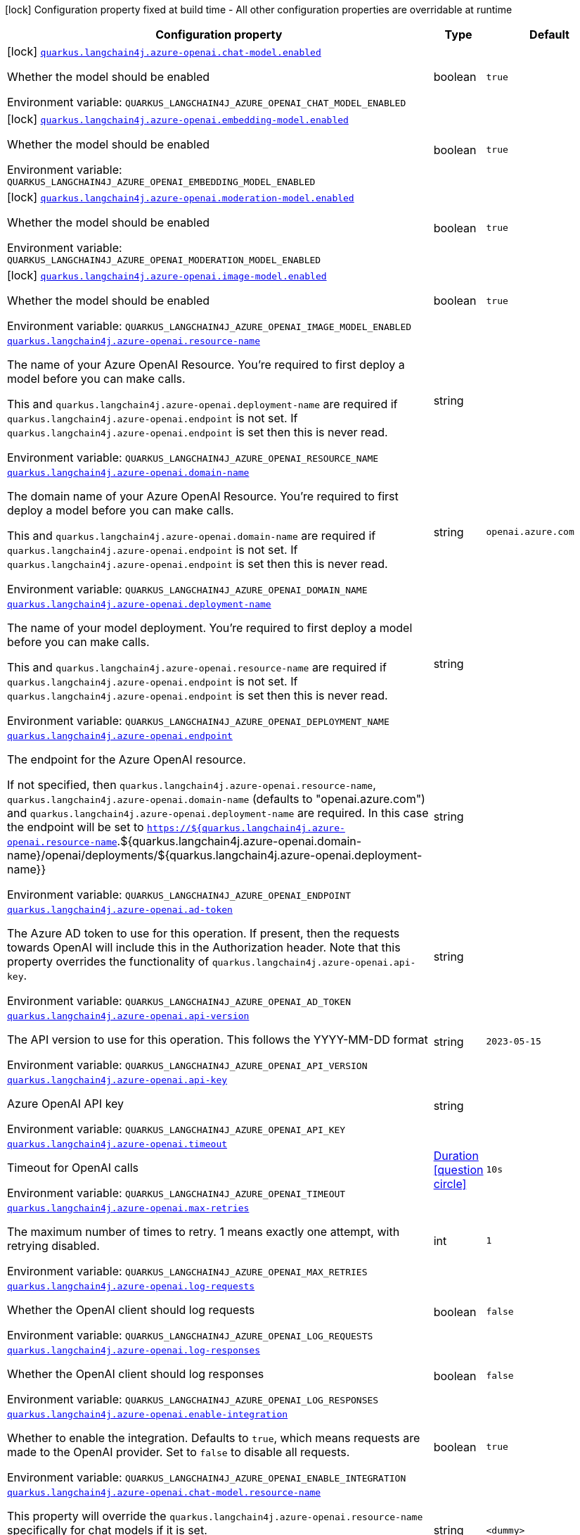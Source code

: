 :summaryTableId: quarkus-langchain4j-azure-openai_quarkus-langchain4j
[.configuration-legend]
icon:lock[title=Fixed at build time] Configuration property fixed at build time - All other configuration properties are overridable at runtime
[.configuration-reference.searchable, cols="80,.^10,.^10"]
|===

h|[.header-title]##Configuration property##
h|Type
h|Default

a|icon:lock[title=Fixed at build time] [[quarkus-langchain4j-azure-openai_quarkus-langchain4j-azure-openai-chat-model-enabled]] [.property-path]##link:#quarkus-langchain4j-azure-openai_quarkus-langchain4j-azure-openai-chat-model-enabled[`quarkus.langchain4j.azure-openai.chat-model.enabled`]##

[.description]
--
Whether the model should be enabled


ifdef::add-copy-button-to-env-var[]
Environment variable: env_var_with_copy_button:+++QUARKUS_LANGCHAIN4J_AZURE_OPENAI_CHAT_MODEL_ENABLED+++[]
endif::add-copy-button-to-env-var[]
ifndef::add-copy-button-to-env-var[]
Environment variable: `+++QUARKUS_LANGCHAIN4J_AZURE_OPENAI_CHAT_MODEL_ENABLED+++`
endif::add-copy-button-to-env-var[]
--
|boolean
|`true`

a|icon:lock[title=Fixed at build time] [[quarkus-langchain4j-azure-openai_quarkus-langchain4j-azure-openai-embedding-model-enabled]] [.property-path]##link:#quarkus-langchain4j-azure-openai_quarkus-langchain4j-azure-openai-embedding-model-enabled[`quarkus.langchain4j.azure-openai.embedding-model.enabled`]##

[.description]
--
Whether the model should be enabled


ifdef::add-copy-button-to-env-var[]
Environment variable: env_var_with_copy_button:+++QUARKUS_LANGCHAIN4J_AZURE_OPENAI_EMBEDDING_MODEL_ENABLED+++[]
endif::add-copy-button-to-env-var[]
ifndef::add-copy-button-to-env-var[]
Environment variable: `+++QUARKUS_LANGCHAIN4J_AZURE_OPENAI_EMBEDDING_MODEL_ENABLED+++`
endif::add-copy-button-to-env-var[]
--
|boolean
|`true`

a|icon:lock[title=Fixed at build time] [[quarkus-langchain4j-azure-openai_quarkus-langchain4j-azure-openai-moderation-model-enabled]] [.property-path]##link:#quarkus-langchain4j-azure-openai_quarkus-langchain4j-azure-openai-moderation-model-enabled[`quarkus.langchain4j.azure-openai.moderation-model.enabled`]##

[.description]
--
Whether the model should be enabled


ifdef::add-copy-button-to-env-var[]
Environment variable: env_var_with_copy_button:+++QUARKUS_LANGCHAIN4J_AZURE_OPENAI_MODERATION_MODEL_ENABLED+++[]
endif::add-copy-button-to-env-var[]
ifndef::add-copy-button-to-env-var[]
Environment variable: `+++QUARKUS_LANGCHAIN4J_AZURE_OPENAI_MODERATION_MODEL_ENABLED+++`
endif::add-copy-button-to-env-var[]
--
|boolean
|`true`

a|icon:lock[title=Fixed at build time] [[quarkus-langchain4j-azure-openai_quarkus-langchain4j-azure-openai-image-model-enabled]] [.property-path]##link:#quarkus-langchain4j-azure-openai_quarkus-langchain4j-azure-openai-image-model-enabled[`quarkus.langchain4j.azure-openai.image-model.enabled`]##

[.description]
--
Whether the model should be enabled


ifdef::add-copy-button-to-env-var[]
Environment variable: env_var_with_copy_button:+++QUARKUS_LANGCHAIN4J_AZURE_OPENAI_IMAGE_MODEL_ENABLED+++[]
endif::add-copy-button-to-env-var[]
ifndef::add-copy-button-to-env-var[]
Environment variable: `+++QUARKUS_LANGCHAIN4J_AZURE_OPENAI_IMAGE_MODEL_ENABLED+++`
endif::add-copy-button-to-env-var[]
--
|boolean
|`true`

a| [[quarkus-langchain4j-azure-openai_quarkus-langchain4j-azure-openai-resource-name]] [.property-path]##link:#quarkus-langchain4j-azure-openai_quarkus-langchain4j-azure-openai-resource-name[`quarkus.langchain4j.azure-openai.resource-name`]##

[.description]
--
The name of your Azure OpenAI Resource. You're required to first deploy a model before you can make calls.

This and `quarkus.langchain4j.azure-openai.deployment-name` are required if `quarkus.langchain4j.azure-openai.endpoint` is not set. If `quarkus.langchain4j.azure-openai.endpoint` is set then this is never read.


ifdef::add-copy-button-to-env-var[]
Environment variable: env_var_with_copy_button:+++QUARKUS_LANGCHAIN4J_AZURE_OPENAI_RESOURCE_NAME+++[]
endif::add-copy-button-to-env-var[]
ifndef::add-copy-button-to-env-var[]
Environment variable: `+++QUARKUS_LANGCHAIN4J_AZURE_OPENAI_RESOURCE_NAME+++`
endif::add-copy-button-to-env-var[]
--
|string
|

a| [[quarkus-langchain4j-azure-openai_quarkus-langchain4j-azure-openai-domain-name]] [.property-path]##link:#quarkus-langchain4j-azure-openai_quarkus-langchain4j-azure-openai-domain-name[`quarkus.langchain4j.azure-openai.domain-name`]##

[.description]
--
The domain name of your Azure OpenAI Resource. You're required to first deploy a model before you can make calls.

This and `quarkus.langchain4j.azure-openai.domain-name` are required if `quarkus.langchain4j.azure-openai.endpoint` is not set. If `quarkus.langchain4j.azure-openai.endpoint` is set then this is never read.


ifdef::add-copy-button-to-env-var[]
Environment variable: env_var_with_copy_button:+++QUARKUS_LANGCHAIN4J_AZURE_OPENAI_DOMAIN_NAME+++[]
endif::add-copy-button-to-env-var[]
ifndef::add-copy-button-to-env-var[]
Environment variable: `+++QUARKUS_LANGCHAIN4J_AZURE_OPENAI_DOMAIN_NAME+++`
endif::add-copy-button-to-env-var[]
--
|string
|`openai.azure.com`

a| [[quarkus-langchain4j-azure-openai_quarkus-langchain4j-azure-openai-deployment-name]] [.property-path]##link:#quarkus-langchain4j-azure-openai_quarkus-langchain4j-azure-openai-deployment-name[`quarkus.langchain4j.azure-openai.deployment-name`]##

[.description]
--
The name of your model deployment. You're required to first deploy a model before you can make calls.

This and `quarkus.langchain4j.azure-openai.resource-name` are required if `quarkus.langchain4j.azure-openai.endpoint` is not set. If `quarkus.langchain4j.azure-openai.endpoint` is set then this is never read.


ifdef::add-copy-button-to-env-var[]
Environment variable: env_var_with_copy_button:+++QUARKUS_LANGCHAIN4J_AZURE_OPENAI_DEPLOYMENT_NAME+++[]
endif::add-copy-button-to-env-var[]
ifndef::add-copy-button-to-env-var[]
Environment variable: `+++QUARKUS_LANGCHAIN4J_AZURE_OPENAI_DEPLOYMENT_NAME+++`
endif::add-copy-button-to-env-var[]
--
|string
|

a| [[quarkus-langchain4j-azure-openai_quarkus-langchain4j-azure-openai-endpoint]] [.property-path]##link:#quarkus-langchain4j-azure-openai_quarkus-langchain4j-azure-openai-endpoint[`quarkus.langchain4j.azure-openai.endpoint`]##

[.description]
--
The endpoint for the Azure OpenAI resource.

If not specified, then `quarkus.langchain4j.azure-openai.resource-name`, `quarkus.langchain4j.azure-openai.domain-name` (defaults to "openai.azure.com") and `quarkus.langchain4j.azure-openai.deployment-name` are required. In this case the endpoint will be set to `https://$++{++quarkus.langchain4j.azure-openai.resource-name`.$++{++quarkus.langchain4j.azure-openai.domain-name++}++/openai/deployments/$++{++quarkus.langchain4j.azure-openai.deployment-name++}}++


ifdef::add-copy-button-to-env-var[]
Environment variable: env_var_with_copy_button:+++QUARKUS_LANGCHAIN4J_AZURE_OPENAI_ENDPOINT+++[]
endif::add-copy-button-to-env-var[]
ifndef::add-copy-button-to-env-var[]
Environment variable: `+++QUARKUS_LANGCHAIN4J_AZURE_OPENAI_ENDPOINT+++`
endif::add-copy-button-to-env-var[]
--
|string
|

a| [[quarkus-langchain4j-azure-openai_quarkus-langchain4j-azure-openai-ad-token]] [.property-path]##link:#quarkus-langchain4j-azure-openai_quarkus-langchain4j-azure-openai-ad-token[`quarkus.langchain4j.azure-openai.ad-token`]##

[.description]
--
The Azure AD token to use for this operation. If present, then the requests towards OpenAI will include this in the Authorization header. Note that this property overrides the functionality of `quarkus.langchain4j.azure-openai.api-key`.


ifdef::add-copy-button-to-env-var[]
Environment variable: env_var_with_copy_button:+++QUARKUS_LANGCHAIN4J_AZURE_OPENAI_AD_TOKEN+++[]
endif::add-copy-button-to-env-var[]
ifndef::add-copy-button-to-env-var[]
Environment variable: `+++QUARKUS_LANGCHAIN4J_AZURE_OPENAI_AD_TOKEN+++`
endif::add-copy-button-to-env-var[]
--
|string
|

a| [[quarkus-langchain4j-azure-openai_quarkus-langchain4j-azure-openai-api-version]] [.property-path]##link:#quarkus-langchain4j-azure-openai_quarkus-langchain4j-azure-openai-api-version[`quarkus.langchain4j.azure-openai.api-version`]##

[.description]
--
The API version to use for this operation. This follows the YYYY-MM-DD format


ifdef::add-copy-button-to-env-var[]
Environment variable: env_var_with_copy_button:+++QUARKUS_LANGCHAIN4J_AZURE_OPENAI_API_VERSION+++[]
endif::add-copy-button-to-env-var[]
ifndef::add-copy-button-to-env-var[]
Environment variable: `+++QUARKUS_LANGCHAIN4J_AZURE_OPENAI_API_VERSION+++`
endif::add-copy-button-to-env-var[]
--
|string
|`2023-05-15`

a| [[quarkus-langchain4j-azure-openai_quarkus-langchain4j-azure-openai-api-key]] [.property-path]##link:#quarkus-langchain4j-azure-openai_quarkus-langchain4j-azure-openai-api-key[`quarkus.langchain4j.azure-openai.api-key`]##

[.description]
--
Azure OpenAI API key


ifdef::add-copy-button-to-env-var[]
Environment variable: env_var_with_copy_button:+++QUARKUS_LANGCHAIN4J_AZURE_OPENAI_API_KEY+++[]
endif::add-copy-button-to-env-var[]
ifndef::add-copy-button-to-env-var[]
Environment variable: `+++QUARKUS_LANGCHAIN4J_AZURE_OPENAI_API_KEY+++`
endif::add-copy-button-to-env-var[]
--
|string
|

a| [[quarkus-langchain4j-azure-openai_quarkus-langchain4j-azure-openai-timeout]] [.property-path]##link:#quarkus-langchain4j-azure-openai_quarkus-langchain4j-azure-openai-timeout[`quarkus.langchain4j.azure-openai.timeout`]##

[.description]
--
Timeout for OpenAI calls


ifdef::add-copy-button-to-env-var[]
Environment variable: env_var_with_copy_button:+++QUARKUS_LANGCHAIN4J_AZURE_OPENAI_TIMEOUT+++[]
endif::add-copy-button-to-env-var[]
ifndef::add-copy-button-to-env-var[]
Environment variable: `+++QUARKUS_LANGCHAIN4J_AZURE_OPENAI_TIMEOUT+++`
endif::add-copy-button-to-env-var[]
--
|link:https://docs.oracle.com/en/java/javase/17/docs/api/java.base/java/time/Duration.html[Duration] link:#duration-note-anchor-{summaryTableId}[icon:question-circle[title=More information about the Duration format]]
|`10s`

a| [[quarkus-langchain4j-azure-openai_quarkus-langchain4j-azure-openai-max-retries]] [.property-path]##link:#quarkus-langchain4j-azure-openai_quarkus-langchain4j-azure-openai-max-retries[`quarkus.langchain4j.azure-openai.max-retries`]##

[.description]
--
The maximum number of times to retry. 1 means exactly one attempt, with retrying disabled.


ifdef::add-copy-button-to-env-var[]
Environment variable: env_var_with_copy_button:+++QUARKUS_LANGCHAIN4J_AZURE_OPENAI_MAX_RETRIES+++[]
endif::add-copy-button-to-env-var[]
ifndef::add-copy-button-to-env-var[]
Environment variable: `+++QUARKUS_LANGCHAIN4J_AZURE_OPENAI_MAX_RETRIES+++`
endif::add-copy-button-to-env-var[]
--
|int
|`1`

a| [[quarkus-langchain4j-azure-openai_quarkus-langchain4j-azure-openai-log-requests]] [.property-path]##link:#quarkus-langchain4j-azure-openai_quarkus-langchain4j-azure-openai-log-requests[`quarkus.langchain4j.azure-openai.log-requests`]##

[.description]
--
Whether the OpenAI client should log requests


ifdef::add-copy-button-to-env-var[]
Environment variable: env_var_with_copy_button:+++QUARKUS_LANGCHAIN4J_AZURE_OPENAI_LOG_REQUESTS+++[]
endif::add-copy-button-to-env-var[]
ifndef::add-copy-button-to-env-var[]
Environment variable: `+++QUARKUS_LANGCHAIN4J_AZURE_OPENAI_LOG_REQUESTS+++`
endif::add-copy-button-to-env-var[]
--
|boolean
|`false`

a| [[quarkus-langchain4j-azure-openai_quarkus-langchain4j-azure-openai-log-responses]] [.property-path]##link:#quarkus-langchain4j-azure-openai_quarkus-langchain4j-azure-openai-log-responses[`quarkus.langchain4j.azure-openai.log-responses`]##

[.description]
--
Whether the OpenAI client should log responses


ifdef::add-copy-button-to-env-var[]
Environment variable: env_var_with_copy_button:+++QUARKUS_LANGCHAIN4J_AZURE_OPENAI_LOG_RESPONSES+++[]
endif::add-copy-button-to-env-var[]
ifndef::add-copy-button-to-env-var[]
Environment variable: `+++QUARKUS_LANGCHAIN4J_AZURE_OPENAI_LOG_RESPONSES+++`
endif::add-copy-button-to-env-var[]
--
|boolean
|`false`

a| [[quarkus-langchain4j-azure-openai_quarkus-langchain4j-azure-openai-enable-integration]] [.property-path]##link:#quarkus-langchain4j-azure-openai_quarkus-langchain4j-azure-openai-enable-integration[`quarkus.langchain4j.azure-openai.enable-integration`]##

[.description]
--
Whether to enable the integration. Defaults to `true`, which means requests are made to the OpenAI provider. Set to `false` to disable all requests.


ifdef::add-copy-button-to-env-var[]
Environment variable: env_var_with_copy_button:+++QUARKUS_LANGCHAIN4J_AZURE_OPENAI_ENABLE_INTEGRATION+++[]
endif::add-copy-button-to-env-var[]
ifndef::add-copy-button-to-env-var[]
Environment variable: `+++QUARKUS_LANGCHAIN4J_AZURE_OPENAI_ENABLE_INTEGRATION+++`
endif::add-copy-button-to-env-var[]
--
|boolean
|`true`

a| [[quarkus-langchain4j-azure-openai_quarkus-langchain4j-azure-openai-chat-model-resource-name]] [.property-path]##link:#quarkus-langchain4j-azure-openai_quarkus-langchain4j-azure-openai-chat-model-resource-name[`quarkus.langchain4j.azure-openai.chat-model.resource-name`]##

[.description]
--
This property will override the `quarkus.langchain4j.azure-openai.resource-name` specifically for chat models if it is set.


ifdef::add-copy-button-to-env-var[]
Environment variable: env_var_with_copy_button:+++QUARKUS_LANGCHAIN4J_AZURE_OPENAI_CHAT_MODEL_RESOURCE_NAME+++[]
endif::add-copy-button-to-env-var[]
ifndef::add-copy-button-to-env-var[]
Environment variable: `+++QUARKUS_LANGCHAIN4J_AZURE_OPENAI_CHAT_MODEL_RESOURCE_NAME+++`
endif::add-copy-button-to-env-var[]
--
|string
|`<dummy>`

a| [[quarkus-langchain4j-azure-openai_quarkus-langchain4j-azure-openai-chat-model-domain-name]] [.property-path]##link:#quarkus-langchain4j-azure-openai_quarkus-langchain4j-azure-openai-chat-model-domain-name[`quarkus.langchain4j.azure-openai.chat-model.domain-name`]##

[.description]
--
This property will override the `quarkus.langchain4j.azure-openai.domain-name` specifically for chat models if it is set.


ifdef::add-copy-button-to-env-var[]
Environment variable: env_var_with_copy_button:+++QUARKUS_LANGCHAIN4J_AZURE_OPENAI_CHAT_MODEL_DOMAIN_NAME+++[]
endif::add-copy-button-to-env-var[]
ifndef::add-copy-button-to-env-var[]
Environment variable: `+++QUARKUS_LANGCHAIN4J_AZURE_OPENAI_CHAT_MODEL_DOMAIN_NAME+++`
endif::add-copy-button-to-env-var[]
--
|string
|`<dummy>`

a| [[quarkus-langchain4j-azure-openai_quarkus-langchain4j-azure-openai-chat-model-deployment-name]] [.property-path]##link:#quarkus-langchain4j-azure-openai_quarkus-langchain4j-azure-openai-chat-model-deployment-name[`quarkus.langchain4j.azure-openai.chat-model.deployment-name`]##

[.description]
--
This property will override the `quarkus.langchain4j.azure-openai.deployment-name` specifically for chat models if it is set.


ifdef::add-copy-button-to-env-var[]
Environment variable: env_var_with_copy_button:+++QUARKUS_LANGCHAIN4J_AZURE_OPENAI_CHAT_MODEL_DEPLOYMENT_NAME+++[]
endif::add-copy-button-to-env-var[]
ifndef::add-copy-button-to-env-var[]
Environment variable: `+++QUARKUS_LANGCHAIN4J_AZURE_OPENAI_CHAT_MODEL_DEPLOYMENT_NAME+++`
endif::add-copy-button-to-env-var[]
--
|string
|`<dummy>`

a| [[quarkus-langchain4j-azure-openai_quarkus-langchain4j-azure-openai-chat-model-endpoint]] [.property-path]##link:#quarkus-langchain4j-azure-openai_quarkus-langchain4j-azure-openai-chat-model-endpoint[`quarkus.langchain4j.azure-openai.chat-model.endpoint`]##

[.description]
--
This property will override the `quarkus.langchain4j.azure-openai.endpoint` specifically for chat models if it is set.


ifdef::add-copy-button-to-env-var[]
Environment variable: env_var_with_copy_button:+++QUARKUS_LANGCHAIN4J_AZURE_OPENAI_CHAT_MODEL_ENDPOINT+++[]
endif::add-copy-button-to-env-var[]
ifndef::add-copy-button-to-env-var[]
Environment variable: `+++QUARKUS_LANGCHAIN4J_AZURE_OPENAI_CHAT_MODEL_ENDPOINT+++`
endif::add-copy-button-to-env-var[]
--
|string
|`<dummy>`

a| [[quarkus-langchain4j-azure-openai_quarkus-langchain4j-azure-openai-chat-model-temperature]] [.property-path]##link:#quarkus-langchain4j-azure-openai_quarkus-langchain4j-azure-openai-chat-model-temperature[`quarkus.langchain4j.azure-openai.chat-model.temperature`]##

[.description]
--
What sampling temperature to use, with values between 0 and 2. Higher values means the model will take more risks. A value of 0.9 is good for more creative applications, while 0 (argmax sampling) is good for ones with a well-defined answer. It is recommended to alter this or topP, but not both.


ifdef::add-copy-button-to-env-var[]
Environment variable: env_var_with_copy_button:+++QUARKUS_LANGCHAIN4J_AZURE_OPENAI_CHAT_MODEL_TEMPERATURE+++[]
endif::add-copy-button-to-env-var[]
ifndef::add-copy-button-to-env-var[]
Environment variable: `+++QUARKUS_LANGCHAIN4J_AZURE_OPENAI_CHAT_MODEL_TEMPERATURE+++`
endif::add-copy-button-to-env-var[]
--
|double
|`1.0`

a| [[quarkus-langchain4j-azure-openai_quarkus-langchain4j-azure-openai-chat-model-top-p]] [.property-path]##link:#quarkus-langchain4j-azure-openai_quarkus-langchain4j-azure-openai-chat-model-top-p[`quarkus.langchain4j.azure-openai.chat-model.top-p`]##

[.description]
--
An alternative to sampling with temperature, called nucleus sampling, where the model considers the results of the tokens with topP probability mass. 0.1 means only the tokens comprising the top 10% probability mass are considered. It is recommended to alter this or temperature, but not both.


ifdef::add-copy-button-to-env-var[]
Environment variable: env_var_with_copy_button:+++QUARKUS_LANGCHAIN4J_AZURE_OPENAI_CHAT_MODEL_TOP_P+++[]
endif::add-copy-button-to-env-var[]
ifndef::add-copy-button-to-env-var[]
Environment variable: `+++QUARKUS_LANGCHAIN4J_AZURE_OPENAI_CHAT_MODEL_TOP_P+++`
endif::add-copy-button-to-env-var[]
--
|double
|`1.0`

a| [[quarkus-langchain4j-azure-openai_quarkus-langchain4j-azure-openai-chat-model-max-tokens]] [.property-path]##link:#quarkus-langchain4j-azure-openai_quarkus-langchain4j-azure-openai-chat-model-max-tokens[`quarkus.langchain4j.azure-openai.chat-model.max-tokens`]##

[.description]
--
The maximum number of tokens to generate in the completion. The token count of your prompt plus max_tokens can't exceed the model's context length. Most models have a context length of 2048 tokens (except for the newest models, which support 4096).


ifdef::add-copy-button-to-env-var[]
Environment variable: env_var_with_copy_button:+++QUARKUS_LANGCHAIN4J_AZURE_OPENAI_CHAT_MODEL_MAX_TOKENS+++[]
endif::add-copy-button-to-env-var[]
ifndef::add-copy-button-to-env-var[]
Environment variable: `+++QUARKUS_LANGCHAIN4J_AZURE_OPENAI_CHAT_MODEL_MAX_TOKENS+++`
endif::add-copy-button-to-env-var[]
--
|int
|

a| [[quarkus-langchain4j-azure-openai_quarkus-langchain4j-azure-openai-chat-model-presence-penalty]] [.property-path]##link:#quarkus-langchain4j-azure-openai_quarkus-langchain4j-azure-openai-chat-model-presence-penalty[`quarkus.langchain4j.azure-openai.chat-model.presence-penalty`]##

[.description]
--
Number between -2.0 and 2.0. Positive values penalize new tokens based on whether they appear in the text so far, increasing the model's likelihood to talk about new topics.


ifdef::add-copy-button-to-env-var[]
Environment variable: env_var_with_copy_button:+++QUARKUS_LANGCHAIN4J_AZURE_OPENAI_CHAT_MODEL_PRESENCE_PENALTY+++[]
endif::add-copy-button-to-env-var[]
ifndef::add-copy-button-to-env-var[]
Environment variable: `+++QUARKUS_LANGCHAIN4J_AZURE_OPENAI_CHAT_MODEL_PRESENCE_PENALTY+++`
endif::add-copy-button-to-env-var[]
--
|double
|`0`

a| [[quarkus-langchain4j-azure-openai_quarkus-langchain4j-azure-openai-chat-model-frequency-penalty]] [.property-path]##link:#quarkus-langchain4j-azure-openai_quarkus-langchain4j-azure-openai-chat-model-frequency-penalty[`quarkus.langchain4j.azure-openai.chat-model.frequency-penalty`]##

[.description]
--
Number between -2.0 and 2.0. Positive values penalize new tokens based on their existing frequency in the text so far, decreasing the model's likelihood to repeat the same line verbatim.


ifdef::add-copy-button-to-env-var[]
Environment variable: env_var_with_copy_button:+++QUARKUS_LANGCHAIN4J_AZURE_OPENAI_CHAT_MODEL_FREQUENCY_PENALTY+++[]
endif::add-copy-button-to-env-var[]
ifndef::add-copy-button-to-env-var[]
Environment variable: `+++QUARKUS_LANGCHAIN4J_AZURE_OPENAI_CHAT_MODEL_FREQUENCY_PENALTY+++`
endif::add-copy-button-to-env-var[]
--
|double
|`0`

a| [[quarkus-langchain4j-azure-openai_quarkus-langchain4j-azure-openai-chat-model-log-requests]] [.property-path]##link:#quarkus-langchain4j-azure-openai_quarkus-langchain4j-azure-openai-chat-model-log-requests[`quarkus.langchain4j.azure-openai.chat-model.log-requests`]##

[.description]
--
Whether chat model requests should be logged


ifdef::add-copy-button-to-env-var[]
Environment variable: env_var_with_copy_button:+++QUARKUS_LANGCHAIN4J_AZURE_OPENAI_CHAT_MODEL_LOG_REQUESTS+++[]
endif::add-copy-button-to-env-var[]
ifndef::add-copy-button-to-env-var[]
Environment variable: `+++QUARKUS_LANGCHAIN4J_AZURE_OPENAI_CHAT_MODEL_LOG_REQUESTS+++`
endif::add-copy-button-to-env-var[]
--
|boolean
|`false`

a| [[quarkus-langchain4j-azure-openai_quarkus-langchain4j-azure-openai-chat-model-log-responses]] [.property-path]##link:#quarkus-langchain4j-azure-openai_quarkus-langchain4j-azure-openai-chat-model-log-responses[`quarkus.langchain4j.azure-openai.chat-model.log-responses`]##

[.description]
--
Whether chat model responses should be logged


ifdef::add-copy-button-to-env-var[]
Environment variable: env_var_with_copy_button:+++QUARKUS_LANGCHAIN4J_AZURE_OPENAI_CHAT_MODEL_LOG_RESPONSES+++[]
endif::add-copy-button-to-env-var[]
ifndef::add-copy-button-to-env-var[]
Environment variable: `+++QUARKUS_LANGCHAIN4J_AZURE_OPENAI_CHAT_MODEL_LOG_RESPONSES+++`
endif::add-copy-button-to-env-var[]
--
|boolean
|`false`

a| [[quarkus-langchain4j-azure-openai_quarkus-langchain4j-azure-openai-chat-model-response-format]] [.property-path]##link:#quarkus-langchain4j-azure-openai_quarkus-langchain4j-azure-openai-chat-model-response-format[`quarkus.langchain4j.azure-openai.chat-model.response-format`]##

[.description]
--
The response format the model should use. Some models are not compatible with some response formats, make sure to review OpenAI documentation.


ifdef::add-copy-button-to-env-var[]
Environment variable: env_var_with_copy_button:+++QUARKUS_LANGCHAIN4J_AZURE_OPENAI_CHAT_MODEL_RESPONSE_FORMAT+++[]
endif::add-copy-button-to-env-var[]
ifndef::add-copy-button-to-env-var[]
Environment variable: `+++QUARKUS_LANGCHAIN4J_AZURE_OPENAI_CHAT_MODEL_RESPONSE_FORMAT+++`
endif::add-copy-button-to-env-var[]
--
|string
|

a| [[quarkus-langchain4j-azure-openai_quarkus-langchain4j-azure-openai-embedding-model-resource-name]] [.property-path]##link:#quarkus-langchain4j-azure-openai_quarkus-langchain4j-azure-openai-embedding-model-resource-name[`quarkus.langchain4j.azure-openai.embedding-model.resource-name`]##

[.description]
--
This property will override the `quarkus.langchain4j.azure-openai.resource-name` specifically for embedding models if it is set.


ifdef::add-copy-button-to-env-var[]
Environment variable: env_var_with_copy_button:+++QUARKUS_LANGCHAIN4J_AZURE_OPENAI_EMBEDDING_MODEL_RESOURCE_NAME+++[]
endif::add-copy-button-to-env-var[]
ifndef::add-copy-button-to-env-var[]
Environment variable: `+++QUARKUS_LANGCHAIN4J_AZURE_OPENAI_EMBEDDING_MODEL_RESOURCE_NAME+++`
endif::add-copy-button-to-env-var[]
--
|string
|

a| [[quarkus-langchain4j-azure-openai_quarkus-langchain4j-azure-openai-embedding-model-domain-name]] [.property-path]##link:#quarkus-langchain4j-azure-openai_quarkus-langchain4j-azure-openai-embedding-model-domain-name[`quarkus.langchain4j.azure-openai.embedding-model.domain-name`]##

[.description]
--
This property will override the `quarkus.langchain4j.azure-openai.domain-name` specifically for embedding models if it is set.


ifdef::add-copy-button-to-env-var[]
Environment variable: env_var_with_copy_button:+++QUARKUS_LANGCHAIN4J_AZURE_OPENAI_EMBEDDING_MODEL_DOMAIN_NAME+++[]
endif::add-copy-button-to-env-var[]
ifndef::add-copy-button-to-env-var[]
Environment variable: `+++QUARKUS_LANGCHAIN4J_AZURE_OPENAI_EMBEDDING_MODEL_DOMAIN_NAME+++`
endif::add-copy-button-to-env-var[]
--
|string
|

a| [[quarkus-langchain4j-azure-openai_quarkus-langchain4j-azure-openai-embedding-model-deployment-name]] [.property-path]##link:#quarkus-langchain4j-azure-openai_quarkus-langchain4j-azure-openai-embedding-model-deployment-name[`quarkus.langchain4j.azure-openai.embedding-model.deployment-name`]##

[.description]
--
This property will override the `quarkus.langchain4j.azure-openai.deployment-name` specifically for embedding models if it is set.


ifdef::add-copy-button-to-env-var[]
Environment variable: env_var_with_copy_button:+++QUARKUS_LANGCHAIN4J_AZURE_OPENAI_EMBEDDING_MODEL_DEPLOYMENT_NAME+++[]
endif::add-copy-button-to-env-var[]
ifndef::add-copy-button-to-env-var[]
Environment variable: `+++QUARKUS_LANGCHAIN4J_AZURE_OPENAI_EMBEDDING_MODEL_DEPLOYMENT_NAME+++`
endif::add-copy-button-to-env-var[]
--
|string
|

a| [[quarkus-langchain4j-azure-openai_quarkus-langchain4j-azure-openai-embedding-model-endpoint]] [.property-path]##link:#quarkus-langchain4j-azure-openai_quarkus-langchain4j-azure-openai-embedding-model-endpoint[`quarkus.langchain4j.azure-openai.embedding-model.endpoint`]##

[.description]
--
This property will override the `quarkus.langchain4j.azure-openai.endpoint` specifically for embedding models if it is set.


ifdef::add-copy-button-to-env-var[]
Environment variable: env_var_with_copy_button:+++QUARKUS_LANGCHAIN4J_AZURE_OPENAI_EMBEDDING_MODEL_ENDPOINT+++[]
endif::add-copy-button-to-env-var[]
ifndef::add-copy-button-to-env-var[]
Environment variable: `+++QUARKUS_LANGCHAIN4J_AZURE_OPENAI_EMBEDDING_MODEL_ENDPOINT+++`
endif::add-copy-button-to-env-var[]
--
|string
|

a| [[quarkus-langchain4j-azure-openai_quarkus-langchain4j-azure-openai-embedding-model-log-requests]] [.property-path]##link:#quarkus-langchain4j-azure-openai_quarkus-langchain4j-azure-openai-embedding-model-log-requests[`quarkus.langchain4j.azure-openai.embedding-model.log-requests`]##

[.description]
--
Whether embedding model requests should be logged


ifdef::add-copy-button-to-env-var[]
Environment variable: env_var_with_copy_button:+++QUARKUS_LANGCHAIN4J_AZURE_OPENAI_EMBEDDING_MODEL_LOG_REQUESTS+++[]
endif::add-copy-button-to-env-var[]
ifndef::add-copy-button-to-env-var[]
Environment variable: `+++QUARKUS_LANGCHAIN4J_AZURE_OPENAI_EMBEDDING_MODEL_LOG_REQUESTS+++`
endif::add-copy-button-to-env-var[]
--
|boolean
|`false`

a| [[quarkus-langchain4j-azure-openai_quarkus-langchain4j-azure-openai-embedding-model-log-responses]] [.property-path]##link:#quarkus-langchain4j-azure-openai_quarkus-langchain4j-azure-openai-embedding-model-log-responses[`quarkus.langchain4j.azure-openai.embedding-model.log-responses`]##

[.description]
--
Whether embedding model responses should be logged


ifdef::add-copy-button-to-env-var[]
Environment variable: env_var_with_copy_button:+++QUARKUS_LANGCHAIN4J_AZURE_OPENAI_EMBEDDING_MODEL_LOG_RESPONSES+++[]
endif::add-copy-button-to-env-var[]
ifndef::add-copy-button-to-env-var[]
Environment variable: `+++QUARKUS_LANGCHAIN4J_AZURE_OPENAI_EMBEDDING_MODEL_LOG_RESPONSES+++`
endif::add-copy-button-to-env-var[]
--
|boolean
|`false`

a| [[quarkus-langchain4j-azure-openai_quarkus-langchain4j-azure-openai-image-model-resource-name]] [.property-path]##link:#quarkus-langchain4j-azure-openai_quarkus-langchain4j-azure-openai-image-model-resource-name[`quarkus.langchain4j.azure-openai.image-model.resource-name`]##

[.description]
--
This property will override the `quarkus.langchain4j.azure-openai.resource-name` specifically for image models if it is set.


ifdef::add-copy-button-to-env-var[]
Environment variable: env_var_with_copy_button:+++QUARKUS_LANGCHAIN4J_AZURE_OPENAI_IMAGE_MODEL_RESOURCE_NAME+++[]
endif::add-copy-button-to-env-var[]
ifndef::add-copy-button-to-env-var[]
Environment variable: `+++QUARKUS_LANGCHAIN4J_AZURE_OPENAI_IMAGE_MODEL_RESOURCE_NAME+++`
endif::add-copy-button-to-env-var[]
--
|string
|

a| [[quarkus-langchain4j-azure-openai_quarkus-langchain4j-azure-openai-image-model-domain-name]] [.property-path]##link:#quarkus-langchain4j-azure-openai_quarkus-langchain4j-azure-openai-image-model-domain-name[`quarkus.langchain4j.azure-openai.image-model.domain-name`]##

[.description]
--
This property will override the `quarkus.langchain4j.azure-openai.domain-name` specifically for image models if it is set.


ifdef::add-copy-button-to-env-var[]
Environment variable: env_var_with_copy_button:+++QUARKUS_LANGCHAIN4J_AZURE_OPENAI_IMAGE_MODEL_DOMAIN_NAME+++[]
endif::add-copy-button-to-env-var[]
ifndef::add-copy-button-to-env-var[]
Environment variable: `+++QUARKUS_LANGCHAIN4J_AZURE_OPENAI_IMAGE_MODEL_DOMAIN_NAME+++`
endif::add-copy-button-to-env-var[]
--
|string
|

a| [[quarkus-langchain4j-azure-openai_quarkus-langchain4j-azure-openai-image-model-deployment-name]] [.property-path]##link:#quarkus-langchain4j-azure-openai_quarkus-langchain4j-azure-openai-image-model-deployment-name[`quarkus.langchain4j.azure-openai.image-model.deployment-name`]##

[.description]
--
This property will override the `quarkus.langchain4j.azure-openai.deployment-name` specifically for image models if it is set.


ifdef::add-copy-button-to-env-var[]
Environment variable: env_var_with_copy_button:+++QUARKUS_LANGCHAIN4J_AZURE_OPENAI_IMAGE_MODEL_DEPLOYMENT_NAME+++[]
endif::add-copy-button-to-env-var[]
ifndef::add-copy-button-to-env-var[]
Environment variable: `+++QUARKUS_LANGCHAIN4J_AZURE_OPENAI_IMAGE_MODEL_DEPLOYMENT_NAME+++`
endif::add-copy-button-to-env-var[]
--
|string
|

a| [[quarkus-langchain4j-azure-openai_quarkus-langchain4j-azure-openai-image-model-endpoint]] [.property-path]##link:#quarkus-langchain4j-azure-openai_quarkus-langchain4j-azure-openai-image-model-endpoint[`quarkus.langchain4j.azure-openai.image-model.endpoint`]##

[.description]
--
This property will override the `quarkus.langchain4j.azure-openai.endpoint` specifically for image models if it is set.


ifdef::add-copy-button-to-env-var[]
Environment variable: env_var_with_copy_button:+++QUARKUS_LANGCHAIN4J_AZURE_OPENAI_IMAGE_MODEL_ENDPOINT+++[]
endif::add-copy-button-to-env-var[]
ifndef::add-copy-button-to-env-var[]
Environment variable: `+++QUARKUS_LANGCHAIN4J_AZURE_OPENAI_IMAGE_MODEL_ENDPOINT+++`
endif::add-copy-button-to-env-var[]
--
|string
|

a| [[quarkus-langchain4j-azure-openai_quarkus-langchain4j-azure-openai-image-model-model-name]] [.property-path]##link:#quarkus-langchain4j-azure-openai_quarkus-langchain4j-azure-openai-image-model-model-name[`quarkus.langchain4j.azure-openai.image-model.model-name`]##

[.description]
--
Model name to use


ifdef::add-copy-button-to-env-var[]
Environment variable: env_var_with_copy_button:+++QUARKUS_LANGCHAIN4J_AZURE_OPENAI_IMAGE_MODEL_MODEL_NAME+++[]
endif::add-copy-button-to-env-var[]
ifndef::add-copy-button-to-env-var[]
Environment variable: `+++QUARKUS_LANGCHAIN4J_AZURE_OPENAI_IMAGE_MODEL_MODEL_NAME+++`
endif::add-copy-button-to-env-var[]
--
|string
|`dall-e-3`

a| [[quarkus-langchain4j-azure-openai_quarkus-langchain4j-azure-openai-image-model-persist]] [.property-path]##link:#quarkus-langchain4j-azure-openai_quarkus-langchain4j-azure-openai-image-model-persist[`quarkus.langchain4j.azure-openai.image-model.persist`]##

[.description]
--
Configure whether the generated images will be saved to disk. By default, persisting is disabled, but it is implicitly enabled when `quarkus.langchain4j.openai.image-mode.directory` is set and this property is not to `false`


ifdef::add-copy-button-to-env-var[]
Environment variable: env_var_with_copy_button:+++QUARKUS_LANGCHAIN4J_AZURE_OPENAI_IMAGE_MODEL_PERSIST+++[]
endif::add-copy-button-to-env-var[]
ifndef::add-copy-button-to-env-var[]
Environment variable: `+++QUARKUS_LANGCHAIN4J_AZURE_OPENAI_IMAGE_MODEL_PERSIST+++`
endif::add-copy-button-to-env-var[]
--
|boolean
|`false`

a| [[quarkus-langchain4j-azure-openai_quarkus-langchain4j-azure-openai-image-model-persist-directory]] [.property-path]##link:#quarkus-langchain4j-azure-openai_quarkus-langchain4j-azure-openai-image-model-persist-directory[`quarkus.langchain4j.azure-openai.image-model.persist-directory`]##

[.description]
--
The path where the generated images will be persisted to disk. This only applies of `quarkus.langchain4j.openai.image-mode.persist` is not set to `false`.


ifdef::add-copy-button-to-env-var[]
Environment variable: env_var_with_copy_button:+++QUARKUS_LANGCHAIN4J_AZURE_OPENAI_IMAGE_MODEL_PERSIST_DIRECTORY+++[]
endif::add-copy-button-to-env-var[]
ifndef::add-copy-button-to-env-var[]
Environment variable: `+++QUARKUS_LANGCHAIN4J_AZURE_OPENAI_IMAGE_MODEL_PERSIST_DIRECTORY+++`
endif::add-copy-button-to-env-var[]
--
|path
|`${java.io.tmpdir}/dall-e-images`

a| [[quarkus-langchain4j-azure-openai_quarkus-langchain4j-azure-openai-image-model-response-format]] [.property-path]##link:#quarkus-langchain4j-azure-openai_quarkus-langchain4j-azure-openai-image-model-response-format[`quarkus.langchain4j.azure-openai.image-model.response-format`]##

[.description]
--
The format in which the generated images are returned.

Must be one of `url` or `b64_json`


ifdef::add-copy-button-to-env-var[]
Environment variable: env_var_with_copy_button:+++QUARKUS_LANGCHAIN4J_AZURE_OPENAI_IMAGE_MODEL_RESPONSE_FORMAT+++[]
endif::add-copy-button-to-env-var[]
ifndef::add-copy-button-to-env-var[]
Environment variable: `+++QUARKUS_LANGCHAIN4J_AZURE_OPENAI_IMAGE_MODEL_RESPONSE_FORMAT+++`
endif::add-copy-button-to-env-var[]
--
|string
|`url`

a| [[quarkus-langchain4j-azure-openai_quarkus-langchain4j-azure-openai-image-model-size]] [.property-path]##link:#quarkus-langchain4j-azure-openai_quarkus-langchain4j-azure-openai-image-model-size[`quarkus.langchain4j.azure-openai.image-model.size`]##

[.description]
--
The size of the generated images.

Must be one of `1024x1024`, `1792x1024`, or `1024x1792` when the model is `dall-e-3`.

Must be one of `256x256`, `512x512`, or `1024x1024` when the model is `dall-e-2`.


ifdef::add-copy-button-to-env-var[]
Environment variable: env_var_with_copy_button:+++QUARKUS_LANGCHAIN4J_AZURE_OPENAI_IMAGE_MODEL_SIZE+++[]
endif::add-copy-button-to-env-var[]
ifndef::add-copy-button-to-env-var[]
Environment variable: `+++QUARKUS_LANGCHAIN4J_AZURE_OPENAI_IMAGE_MODEL_SIZE+++`
endif::add-copy-button-to-env-var[]
--
|string
|`1024x1024`

a| [[quarkus-langchain4j-azure-openai_quarkus-langchain4j-azure-openai-image-model-quality]] [.property-path]##link:#quarkus-langchain4j-azure-openai_quarkus-langchain4j-azure-openai-image-model-quality[`quarkus.langchain4j.azure-openai.image-model.quality`]##

[.description]
--
The quality of the image that will be generated.

`hd` creates images with finer details and greater consistency across the image.

This param is only supported for when the model is `dall-e-3`.


ifdef::add-copy-button-to-env-var[]
Environment variable: env_var_with_copy_button:+++QUARKUS_LANGCHAIN4J_AZURE_OPENAI_IMAGE_MODEL_QUALITY+++[]
endif::add-copy-button-to-env-var[]
ifndef::add-copy-button-to-env-var[]
Environment variable: `+++QUARKUS_LANGCHAIN4J_AZURE_OPENAI_IMAGE_MODEL_QUALITY+++`
endif::add-copy-button-to-env-var[]
--
|string
|`standard`

a| [[quarkus-langchain4j-azure-openai_quarkus-langchain4j-azure-openai-image-model-number]] [.property-path]##link:#quarkus-langchain4j-azure-openai_quarkus-langchain4j-azure-openai-image-model-number[`quarkus.langchain4j.azure-openai.image-model.number`]##

[.description]
--
The number of images to generate.

Must be between 1 and 10.

When the model is dall-e-3, only n=1 is supported.


ifdef::add-copy-button-to-env-var[]
Environment variable: env_var_with_copy_button:+++QUARKUS_LANGCHAIN4J_AZURE_OPENAI_IMAGE_MODEL_NUMBER+++[]
endif::add-copy-button-to-env-var[]
ifndef::add-copy-button-to-env-var[]
Environment variable: `+++QUARKUS_LANGCHAIN4J_AZURE_OPENAI_IMAGE_MODEL_NUMBER+++`
endif::add-copy-button-to-env-var[]
--
|int
|`1`

a| [[quarkus-langchain4j-azure-openai_quarkus-langchain4j-azure-openai-image-model-style]] [.property-path]##link:#quarkus-langchain4j-azure-openai_quarkus-langchain4j-azure-openai-image-model-style[`quarkus.langchain4j.azure-openai.image-model.style`]##

[.description]
--
The style of the generated images.

Must be one of `vivid` or `natural`. Vivid causes the model to lean towards generating hyper-real and dramatic images. Natural causes the model to produce more natural, less hyper-real looking images.

This param is only supported for when the model is `dall-e-3`.


ifdef::add-copy-button-to-env-var[]
Environment variable: env_var_with_copy_button:+++QUARKUS_LANGCHAIN4J_AZURE_OPENAI_IMAGE_MODEL_STYLE+++[]
endif::add-copy-button-to-env-var[]
ifndef::add-copy-button-to-env-var[]
Environment variable: `+++QUARKUS_LANGCHAIN4J_AZURE_OPENAI_IMAGE_MODEL_STYLE+++`
endif::add-copy-button-to-env-var[]
--
|string
|`vivid`

a| [[quarkus-langchain4j-azure-openai_quarkus-langchain4j-azure-openai-image-model-user]] [.property-path]##link:#quarkus-langchain4j-azure-openai_quarkus-langchain4j-azure-openai-image-model-user[`quarkus.langchain4j.azure-openai.image-model.user`]##

[.description]
--
A unique identifier representing your end-user, which can help OpenAI to monitor and detect abuse.


ifdef::add-copy-button-to-env-var[]
Environment variable: env_var_with_copy_button:+++QUARKUS_LANGCHAIN4J_AZURE_OPENAI_IMAGE_MODEL_USER+++[]
endif::add-copy-button-to-env-var[]
ifndef::add-copy-button-to-env-var[]
Environment variable: `+++QUARKUS_LANGCHAIN4J_AZURE_OPENAI_IMAGE_MODEL_USER+++`
endif::add-copy-button-to-env-var[]
--
|string
|

a| [[quarkus-langchain4j-azure-openai_quarkus-langchain4j-azure-openai-image-model-log-requests]] [.property-path]##link:#quarkus-langchain4j-azure-openai_quarkus-langchain4j-azure-openai-image-model-log-requests[`quarkus.langchain4j.azure-openai.image-model.log-requests`]##

[.description]
--
Whether image model requests should be logged


ifdef::add-copy-button-to-env-var[]
Environment variable: env_var_with_copy_button:+++QUARKUS_LANGCHAIN4J_AZURE_OPENAI_IMAGE_MODEL_LOG_REQUESTS+++[]
endif::add-copy-button-to-env-var[]
ifndef::add-copy-button-to-env-var[]
Environment variable: `+++QUARKUS_LANGCHAIN4J_AZURE_OPENAI_IMAGE_MODEL_LOG_REQUESTS+++`
endif::add-copy-button-to-env-var[]
--
|boolean
|`false`

a| [[quarkus-langchain4j-azure-openai_quarkus-langchain4j-azure-openai-image-model-log-responses]] [.property-path]##link:#quarkus-langchain4j-azure-openai_quarkus-langchain4j-azure-openai-image-model-log-responses[`quarkus.langchain4j.azure-openai.image-model.log-responses`]##

[.description]
--
Whether image model responses should be logged


ifdef::add-copy-button-to-env-var[]
Environment variable: env_var_with_copy_button:+++QUARKUS_LANGCHAIN4J_AZURE_OPENAI_IMAGE_MODEL_LOG_RESPONSES+++[]
endif::add-copy-button-to-env-var[]
ifndef::add-copy-button-to-env-var[]
Environment variable: `+++QUARKUS_LANGCHAIN4J_AZURE_OPENAI_IMAGE_MODEL_LOG_RESPONSES+++`
endif::add-copy-button-to-env-var[]
--
|boolean
|`false`

h|[[quarkus-langchain4j-azure-openai_section_quarkus-langchain4j-azure-openai]] [.section-name.section-level0]##link:#quarkus-langchain4j-azure-openai_section_quarkus-langchain4j-azure-openai[Named model config]##
h|Type
h|Default

a| [[quarkus-langchain4j-azure-openai_quarkus-langchain4j-azure-openai-model-name-resource-name]] [.property-path]##link:#quarkus-langchain4j-azure-openai_quarkus-langchain4j-azure-openai-model-name-resource-name[`quarkus.langchain4j.azure-openai."model-name".resource-name`]##

[.description]
--
The name of your Azure OpenAI Resource. You're required to first deploy a model before you can make calls.

This and `quarkus.langchain4j.azure-openai.deployment-name` are required if `quarkus.langchain4j.azure-openai.endpoint` is not set. If `quarkus.langchain4j.azure-openai.endpoint` is set then this is never read.


ifdef::add-copy-button-to-env-var[]
Environment variable: env_var_with_copy_button:+++QUARKUS_LANGCHAIN4J_AZURE_OPENAI__MODEL_NAME__RESOURCE_NAME+++[]
endif::add-copy-button-to-env-var[]
ifndef::add-copy-button-to-env-var[]
Environment variable: `+++QUARKUS_LANGCHAIN4J_AZURE_OPENAI__MODEL_NAME__RESOURCE_NAME+++`
endif::add-copy-button-to-env-var[]
--
|string
|

a| [[quarkus-langchain4j-azure-openai_quarkus-langchain4j-azure-openai-model-name-domain-name]] [.property-path]##link:#quarkus-langchain4j-azure-openai_quarkus-langchain4j-azure-openai-model-name-domain-name[`quarkus.langchain4j.azure-openai."model-name".domain-name`]##

[.description]
--
The domain name of your Azure OpenAI Resource. You're required to first deploy a model before you can make calls.

This and `quarkus.langchain4j.azure-openai.domain-name` are required if `quarkus.langchain4j.azure-openai.endpoint` is not set. If `quarkus.langchain4j.azure-openai.endpoint` is set then this is never read.


ifdef::add-copy-button-to-env-var[]
Environment variable: env_var_with_copy_button:+++QUARKUS_LANGCHAIN4J_AZURE_OPENAI__MODEL_NAME__DOMAIN_NAME+++[]
endif::add-copy-button-to-env-var[]
ifndef::add-copy-button-to-env-var[]
Environment variable: `+++QUARKUS_LANGCHAIN4J_AZURE_OPENAI__MODEL_NAME__DOMAIN_NAME+++`
endif::add-copy-button-to-env-var[]
--
|string
|`openai.azure.com`

a| [[quarkus-langchain4j-azure-openai_quarkus-langchain4j-azure-openai-model-name-deployment-name]] [.property-path]##link:#quarkus-langchain4j-azure-openai_quarkus-langchain4j-azure-openai-model-name-deployment-name[`quarkus.langchain4j.azure-openai."model-name".deployment-name`]##

[.description]
--
The name of your model deployment. You're required to first deploy a model before you can make calls.

This and `quarkus.langchain4j.azure-openai.resource-name` are required if `quarkus.langchain4j.azure-openai.endpoint` is not set. If `quarkus.langchain4j.azure-openai.endpoint` is set then this is never read.


ifdef::add-copy-button-to-env-var[]
Environment variable: env_var_with_copy_button:+++QUARKUS_LANGCHAIN4J_AZURE_OPENAI__MODEL_NAME__DEPLOYMENT_NAME+++[]
endif::add-copy-button-to-env-var[]
ifndef::add-copy-button-to-env-var[]
Environment variable: `+++QUARKUS_LANGCHAIN4J_AZURE_OPENAI__MODEL_NAME__DEPLOYMENT_NAME+++`
endif::add-copy-button-to-env-var[]
--
|string
|

a| [[quarkus-langchain4j-azure-openai_quarkus-langchain4j-azure-openai-model-name-endpoint]] [.property-path]##link:#quarkus-langchain4j-azure-openai_quarkus-langchain4j-azure-openai-model-name-endpoint[`quarkus.langchain4j.azure-openai."model-name".endpoint`]##

[.description]
--
The endpoint for the Azure OpenAI resource.

If not specified, then `quarkus.langchain4j.azure-openai.resource-name`, `quarkus.langchain4j.azure-openai.domain-name` (defaults to "openai.azure.com") and `quarkus.langchain4j.azure-openai.deployment-name` are required. In this case the endpoint will be set to `https://$++{++quarkus.langchain4j.azure-openai.resource-name`.$++{++quarkus.langchain4j.azure-openai.domain-name++}++/openai/deployments/$++{++quarkus.langchain4j.azure-openai.deployment-name++}}++


ifdef::add-copy-button-to-env-var[]
Environment variable: env_var_with_copy_button:+++QUARKUS_LANGCHAIN4J_AZURE_OPENAI__MODEL_NAME__ENDPOINT+++[]
endif::add-copy-button-to-env-var[]
ifndef::add-copy-button-to-env-var[]
Environment variable: `+++QUARKUS_LANGCHAIN4J_AZURE_OPENAI__MODEL_NAME__ENDPOINT+++`
endif::add-copy-button-to-env-var[]
--
|string
|

a| [[quarkus-langchain4j-azure-openai_quarkus-langchain4j-azure-openai-model-name-ad-token]] [.property-path]##link:#quarkus-langchain4j-azure-openai_quarkus-langchain4j-azure-openai-model-name-ad-token[`quarkus.langchain4j.azure-openai."model-name".ad-token`]##

[.description]
--
The Azure AD token to use for this operation. If present, then the requests towards OpenAI will include this in the Authorization header. Note that this property overrides the functionality of `quarkus.langchain4j.azure-openai.api-key`.


ifdef::add-copy-button-to-env-var[]
Environment variable: env_var_with_copy_button:+++QUARKUS_LANGCHAIN4J_AZURE_OPENAI__MODEL_NAME__AD_TOKEN+++[]
endif::add-copy-button-to-env-var[]
ifndef::add-copy-button-to-env-var[]
Environment variable: `+++QUARKUS_LANGCHAIN4J_AZURE_OPENAI__MODEL_NAME__AD_TOKEN+++`
endif::add-copy-button-to-env-var[]
--
|string
|

a| [[quarkus-langchain4j-azure-openai_quarkus-langchain4j-azure-openai-model-name-api-version]] [.property-path]##link:#quarkus-langchain4j-azure-openai_quarkus-langchain4j-azure-openai-model-name-api-version[`quarkus.langchain4j.azure-openai."model-name".api-version`]##

[.description]
--
The API version to use for this operation. This follows the YYYY-MM-DD format


ifdef::add-copy-button-to-env-var[]
Environment variable: env_var_with_copy_button:+++QUARKUS_LANGCHAIN4J_AZURE_OPENAI__MODEL_NAME__API_VERSION+++[]
endif::add-copy-button-to-env-var[]
ifndef::add-copy-button-to-env-var[]
Environment variable: `+++QUARKUS_LANGCHAIN4J_AZURE_OPENAI__MODEL_NAME__API_VERSION+++`
endif::add-copy-button-to-env-var[]
--
|string
|`2023-05-15`

a| [[quarkus-langchain4j-azure-openai_quarkus-langchain4j-azure-openai-model-name-api-key]] [.property-path]##link:#quarkus-langchain4j-azure-openai_quarkus-langchain4j-azure-openai-model-name-api-key[`quarkus.langchain4j.azure-openai."model-name".api-key`]##

[.description]
--
Azure OpenAI API key


ifdef::add-copy-button-to-env-var[]
Environment variable: env_var_with_copy_button:+++QUARKUS_LANGCHAIN4J_AZURE_OPENAI__MODEL_NAME__API_KEY+++[]
endif::add-copy-button-to-env-var[]
ifndef::add-copy-button-to-env-var[]
Environment variable: `+++QUARKUS_LANGCHAIN4J_AZURE_OPENAI__MODEL_NAME__API_KEY+++`
endif::add-copy-button-to-env-var[]
--
|string
|

a| [[quarkus-langchain4j-azure-openai_quarkus-langchain4j-azure-openai-model-name-timeout]] [.property-path]##link:#quarkus-langchain4j-azure-openai_quarkus-langchain4j-azure-openai-model-name-timeout[`quarkus.langchain4j.azure-openai."model-name".timeout`]##

[.description]
--
Timeout for OpenAI calls


ifdef::add-copy-button-to-env-var[]
Environment variable: env_var_with_copy_button:+++QUARKUS_LANGCHAIN4J_AZURE_OPENAI__MODEL_NAME__TIMEOUT+++[]
endif::add-copy-button-to-env-var[]
ifndef::add-copy-button-to-env-var[]
Environment variable: `+++QUARKUS_LANGCHAIN4J_AZURE_OPENAI__MODEL_NAME__TIMEOUT+++`
endif::add-copy-button-to-env-var[]
--
|link:https://docs.oracle.com/en/java/javase/17/docs/api/java.base/java/time/Duration.html[Duration] link:#duration-note-anchor-{summaryTableId}[icon:question-circle[title=More information about the Duration format]]
|`10s`

a| [[quarkus-langchain4j-azure-openai_quarkus-langchain4j-azure-openai-model-name-max-retries]] [.property-path]##link:#quarkus-langchain4j-azure-openai_quarkus-langchain4j-azure-openai-model-name-max-retries[`quarkus.langchain4j.azure-openai."model-name".max-retries`]##

[.description]
--
The maximum number of times to retry. 1 means exactly one attempt, with retrying disabled.


ifdef::add-copy-button-to-env-var[]
Environment variable: env_var_with_copy_button:+++QUARKUS_LANGCHAIN4J_AZURE_OPENAI__MODEL_NAME__MAX_RETRIES+++[]
endif::add-copy-button-to-env-var[]
ifndef::add-copy-button-to-env-var[]
Environment variable: `+++QUARKUS_LANGCHAIN4J_AZURE_OPENAI__MODEL_NAME__MAX_RETRIES+++`
endif::add-copy-button-to-env-var[]
--
|int
|`1`

a| [[quarkus-langchain4j-azure-openai_quarkus-langchain4j-azure-openai-model-name-log-requests]] [.property-path]##link:#quarkus-langchain4j-azure-openai_quarkus-langchain4j-azure-openai-model-name-log-requests[`quarkus.langchain4j.azure-openai."model-name".log-requests`]##

[.description]
--
Whether the OpenAI client should log requests


ifdef::add-copy-button-to-env-var[]
Environment variable: env_var_with_copy_button:+++QUARKUS_LANGCHAIN4J_AZURE_OPENAI__MODEL_NAME__LOG_REQUESTS+++[]
endif::add-copy-button-to-env-var[]
ifndef::add-copy-button-to-env-var[]
Environment variable: `+++QUARKUS_LANGCHAIN4J_AZURE_OPENAI__MODEL_NAME__LOG_REQUESTS+++`
endif::add-copy-button-to-env-var[]
--
|boolean
|`false`

a| [[quarkus-langchain4j-azure-openai_quarkus-langchain4j-azure-openai-model-name-log-responses]] [.property-path]##link:#quarkus-langchain4j-azure-openai_quarkus-langchain4j-azure-openai-model-name-log-responses[`quarkus.langchain4j.azure-openai."model-name".log-responses`]##

[.description]
--
Whether the OpenAI client should log responses


ifdef::add-copy-button-to-env-var[]
Environment variable: env_var_with_copy_button:+++QUARKUS_LANGCHAIN4J_AZURE_OPENAI__MODEL_NAME__LOG_RESPONSES+++[]
endif::add-copy-button-to-env-var[]
ifndef::add-copy-button-to-env-var[]
Environment variable: `+++QUARKUS_LANGCHAIN4J_AZURE_OPENAI__MODEL_NAME__LOG_RESPONSES+++`
endif::add-copy-button-to-env-var[]
--
|boolean
|`false`

a| [[quarkus-langchain4j-azure-openai_quarkus-langchain4j-azure-openai-model-name-enable-integration]] [.property-path]##link:#quarkus-langchain4j-azure-openai_quarkus-langchain4j-azure-openai-model-name-enable-integration[`quarkus.langchain4j.azure-openai."model-name".enable-integration`]##

[.description]
--
Whether to enable the integration. Defaults to `true`, which means requests are made to the OpenAI provider. Set to `false` to disable all requests.


ifdef::add-copy-button-to-env-var[]
Environment variable: env_var_with_copy_button:+++QUARKUS_LANGCHAIN4J_AZURE_OPENAI__MODEL_NAME__ENABLE_INTEGRATION+++[]
endif::add-copy-button-to-env-var[]
ifndef::add-copy-button-to-env-var[]
Environment variable: `+++QUARKUS_LANGCHAIN4J_AZURE_OPENAI__MODEL_NAME__ENABLE_INTEGRATION+++`
endif::add-copy-button-to-env-var[]
--
|boolean
|`true`

a| [[quarkus-langchain4j-azure-openai_quarkus-langchain4j-azure-openai-model-name-chat-model-resource-name]] [.property-path]##link:#quarkus-langchain4j-azure-openai_quarkus-langchain4j-azure-openai-model-name-chat-model-resource-name[`quarkus.langchain4j.azure-openai."model-name".chat-model.resource-name`]##

[.description]
--
This property will override the `quarkus.langchain4j.azure-openai.resource-name` specifically for chat models if it is set.


ifdef::add-copy-button-to-env-var[]
Environment variable: env_var_with_copy_button:+++QUARKUS_LANGCHAIN4J_AZURE_OPENAI__MODEL_NAME__CHAT_MODEL_RESOURCE_NAME+++[]
endif::add-copy-button-to-env-var[]
ifndef::add-copy-button-to-env-var[]
Environment variable: `+++QUARKUS_LANGCHAIN4J_AZURE_OPENAI__MODEL_NAME__CHAT_MODEL_RESOURCE_NAME+++`
endif::add-copy-button-to-env-var[]
--
|string
|`<dummy>`

a| [[quarkus-langchain4j-azure-openai_quarkus-langchain4j-azure-openai-model-name-chat-model-domain-name]] [.property-path]##link:#quarkus-langchain4j-azure-openai_quarkus-langchain4j-azure-openai-model-name-chat-model-domain-name[`quarkus.langchain4j.azure-openai."model-name".chat-model.domain-name`]##

[.description]
--
This property will override the `quarkus.langchain4j.azure-openai.domain-name` specifically for chat models if it is set.


ifdef::add-copy-button-to-env-var[]
Environment variable: env_var_with_copy_button:+++QUARKUS_LANGCHAIN4J_AZURE_OPENAI__MODEL_NAME__CHAT_MODEL_DOMAIN_NAME+++[]
endif::add-copy-button-to-env-var[]
ifndef::add-copy-button-to-env-var[]
Environment variable: `+++QUARKUS_LANGCHAIN4J_AZURE_OPENAI__MODEL_NAME__CHAT_MODEL_DOMAIN_NAME+++`
endif::add-copy-button-to-env-var[]
--
|string
|`<dummy>`

a| [[quarkus-langchain4j-azure-openai_quarkus-langchain4j-azure-openai-model-name-chat-model-deployment-name]] [.property-path]##link:#quarkus-langchain4j-azure-openai_quarkus-langchain4j-azure-openai-model-name-chat-model-deployment-name[`quarkus.langchain4j.azure-openai."model-name".chat-model.deployment-name`]##

[.description]
--
This property will override the `quarkus.langchain4j.azure-openai.deployment-name` specifically for chat models if it is set.


ifdef::add-copy-button-to-env-var[]
Environment variable: env_var_with_copy_button:+++QUARKUS_LANGCHAIN4J_AZURE_OPENAI__MODEL_NAME__CHAT_MODEL_DEPLOYMENT_NAME+++[]
endif::add-copy-button-to-env-var[]
ifndef::add-copy-button-to-env-var[]
Environment variable: `+++QUARKUS_LANGCHAIN4J_AZURE_OPENAI__MODEL_NAME__CHAT_MODEL_DEPLOYMENT_NAME+++`
endif::add-copy-button-to-env-var[]
--
|string
|`<dummy>`

a| [[quarkus-langchain4j-azure-openai_quarkus-langchain4j-azure-openai-model-name-chat-model-endpoint]] [.property-path]##link:#quarkus-langchain4j-azure-openai_quarkus-langchain4j-azure-openai-model-name-chat-model-endpoint[`quarkus.langchain4j.azure-openai."model-name".chat-model.endpoint`]##

[.description]
--
This property will override the `quarkus.langchain4j.azure-openai.endpoint` specifically for chat models if it is set.


ifdef::add-copy-button-to-env-var[]
Environment variable: env_var_with_copy_button:+++QUARKUS_LANGCHAIN4J_AZURE_OPENAI__MODEL_NAME__CHAT_MODEL_ENDPOINT+++[]
endif::add-copy-button-to-env-var[]
ifndef::add-copy-button-to-env-var[]
Environment variable: `+++QUARKUS_LANGCHAIN4J_AZURE_OPENAI__MODEL_NAME__CHAT_MODEL_ENDPOINT+++`
endif::add-copy-button-to-env-var[]
--
|string
|`<dummy>`

a| [[quarkus-langchain4j-azure-openai_quarkus-langchain4j-azure-openai-model-name-chat-model-temperature]] [.property-path]##link:#quarkus-langchain4j-azure-openai_quarkus-langchain4j-azure-openai-model-name-chat-model-temperature[`quarkus.langchain4j.azure-openai."model-name".chat-model.temperature`]##

[.description]
--
What sampling temperature to use, with values between 0 and 2. Higher values means the model will take more risks. A value of 0.9 is good for more creative applications, while 0 (argmax sampling) is good for ones with a well-defined answer. It is recommended to alter this or topP, but not both.


ifdef::add-copy-button-to-env-var[]
Environment variable: env_var_with_copy_button:+++QUARKUS_LANGCHAIN4J_AZURE_OPENAI__MODEL_NAME__CHAT_MODEL_TEMPERATURE+++[]
endif::add-copy-button-to-env-var[]
ifndef::add-copy-button-to-env-var[]
Environment variable: `+++QUARKUS_LANGCHAIN4J_AZURE_OPENAI__MODEL_NAME__CHAT_MODEL_TEMPERATURE+++`
endif::add-copy-button-to-env-var[]
--
|double
|`1.0`

a| [[quarkus-langchain4j-azure-openai_quarkus-langchain4j-azure-openai-model-name-chat-model-top-p]] [.property-path]##link:#quarkus-langchain4j-azure-openai_quarkus-langchain4j-azure-openai-model-name-chat-model-top-p[`quarkus.langchain4j.azure-openai."model-name".chat-model.top-p`]##

[.description]
--
An alternative to sampling with temperature, called nucleus sampling, where the model considers the results of the tokens with topP probability mass. 0.1 means only the tokens comprising the top 10% probability mass are considered. It is recommended to alter this or temperature, but not both.


ifdef::add-copy-button-to-env-var[]
Environment variable: env_var_with_copy_button:+++QUARKUS_LANGCHAIN4J_AZURE_OPENAI__MODEL_NAME__CHAT_MODEL_TOP_P+++[]
endif::add-copy-button-to-env-var[]
ifndef::add-copy-button-to-env-var[]
Environment variable: `+++QUARKUS_LANGCHAIN4J_AZURE_OPENAI__MODEL_NAME__CHAT_MODEL_TOP_P+++`
endif::add-copy-button-to-env-var[]
--
|double
|`1.0`

a| [[quarkus-langchain4j-azure-openai_quarkus-langchain4j-azure-openai-model-name-chat-model-max-tokens]] [.property-path]##link:#quarkus-langchain4j-azure-openai_quarkus-langchain4j-azure-openai-model-name-chat-model-max-tokens[`quarkus.langchain4j.azure-openai."model-name".chat-model.max-tokens`]##

[.description]
--
The maximum number of tokens to generate in the completion. The token count of your prompt plus max_tokens can't exceed the model's context length. Most models have a context length of 2048 tokens (except for the newest models, which support 4096).


ifdef::add-copy-button-to-env-var[]
Environment variable: env_var_with_copy_button:+++QUARKUS_LANGCHAIN4J_AZURE_OPENAI__MODEL_NAME__CHAT_MODEL_MAX_TOKENS+++[]
endif::add-copy-button-to-env-var[]
ifndef::add-copy-button-to-env-var[]
Environment variable: `+++QUARKUS_LANGCHAIN4J_AZURE_OPENAI__MODEL_NAME__CHAT_MODEL_MAX_TOKENS+++`
endif::add-copy-button-to-env-var[]
--
|int
|

a| [[quarkus-langchain4j-azure-openai_quarkus-langchain4j-azure-openai-model-name-chat-model-presence-penalty]] [.property-path]##link:#quarkus-langchain4j-azure-openai_quarkus-langchain4j-azure-openai-model-name-chat-model-presence-penalty[`quarkus.langchain4j.azure-openai."model-name".chat-model.presence-penalty`]##

[.description]
--
Number between -2.0 and 2.0. Positive values penalize new tokens based on whether they appear in the text so far, increasing the model's likelihood to talk about new topics.


ifdef::add-copy-button-to-env-var[]
Environment variable: env_var_with_copy_button:+++QUARKUS_LANGCHAIN4J_AZURE_OPENAI__MODEL_NAME__CHAT_MODEL_PRESENCE_PENALTY+++[]
endif::add-copy-button-to-env-var[]
ifndef::add-copy-button-to-env-var[]
Environment variable: `+++QUARKUS_LANGCHAIN4J_AZURE_OPENAI__MODEL_NAME__CHAT_MODEL_PRESENCE_PENALTY+++`
endif::add-copy-button-to-env-var[]
--
|double
|`0`

a| [[quarkus-langchain4j-azure-openai_quarkus-langchain4j-azure-openai-model-name-chat-model-frequency-penalty]] [.property-path]##link:#quarkus-langchain4j-azure-openai_quarkus-langchain4j-azure-openai-model-name-chat-model-frequency-penalty[`quarkus.langchain4j.azure-openai."model-name".chat-model.frequency-penalty`]##

[.description]
--
Number between -2.0 and 2.0. Positive values penalize new tokens based on their existing frequency in the text so far, decreasing the model's likelihood to repeat the same line verbatim.


ifdef::add-copy-button-to-env-var[]
Environment variable: env_var_with_copy_button:+++QUARKUS_LANGCHAIN4J_AZURE_OPENAI__MODEL_NAME__CHAT_MODEL_FREQUENCY_PENALTY+++[]
endif::add-copy-button-to-env-var[]
ifndef::add-copy-button-to-env-var[]
Environment variable: `+++QUARKUS_LANGCHAIN4J_AZURE_OPENAI__MODEL_NAME__CHAT_MODEL_FREQUENCY_PENALTY+++`
endif::add-copy-button-to-env-var[]
--
|double
|`0`

a| [[quarkus-langchain4j-azure-openai_quarkus-langchain4j-azure-openai-model-name-chat-model-log-requests]] [.property-path]##link:#quarkus-langchain4j-azure-openai_quarkus-langchain4j-azure-openai-model-name-chat-model-log-requests[`quarkus.langchain4j.azure-openai."model-name".chat-model.log-requests`]##

[.description]
--
Whether chat model requests should be logged


ifdef::add-copy-button-to-env-var[]
Environment variable: env_var_with_copy_button:+++QUARKUS_LANGCHAIN4J_AZURE_OPENAI__MODEL_NAME__CHAT_MODEL_LOG_REQUESTS+++[]
endif::add-copy-button-to-env-var[]
ifndef::add-copy-button-to-env-var[]
Environment variable: `+++QUARKUS_LANGCHAIN4J_AZURE_OPENAI__MODEL_NAME__CHAT_MODEL_LOG_REQUESTS+++`
endif::add-copy-button-to-env-var[]
--
|boolean
|`false`

a| [[quarkus-langchain4j-azure-openai_quarkus-langchain4j-azure-openai-model-name-chat-model-log-responses]] [.property-path]##link:#quarkus-langchain4j-azure-openai_quarkus-langchain4j-azure-openai-model-name-chat-model-log-responses[`quarkus.langchain4j.azure-openai."model-name".chat-model.log-responses`]##

[.description]
--
Whether chat model responses should be logged


ifdef::add-copy-button-to-env-var[]
Environment variable: env_var_with_copy_button:+++QUARKUS_LANGCHAIN4J_AZURE_OPENAI__MODEL_NAME__CHAT_MODEL_LOG_RESPONSES+++[]
endif::add-copy-button-to-env-var[]
ifndef::add-copy-button-to-env-var[]
Environment variable: `+++QUARKUS_LANGCHAIN4J_AZURE_OPENAI__MODEL_NAME__CHAT_MODEL_LOG_RESPONSES+++`
endif::add-copy-button-to-env-var[]
--
|boolean
|`false`

a| [[quarkus-langchain4j-azure-openai_quarkus-langchain4j-azure-openai-model-name-chat-model-response-format]] [.property-path]##link:#quarkus-langchain4j-azure-openai_quarkus-langchain4j-azure-openai-model-name-chat-model-response-format[`quarkus.langchain4j.azure-openai."model-name".chat-model.response-format`]##

[.description]
--
The response format the model should use. Some models are not compatible with some response formats, make sure to review OpenAI documentation.


ifdef::add-copy-button-to-env-var[]
Environment variable: env_var_with_copy_button:+++QUARKUS_LANGCHAIN4J_AZURE_OPENAI__MODEL_NAME__CHAT_MODEL_RESPONSE_FORMAT+++[]
endif::add-copy-button-to-env-var[]
ifndef::add-copy-button-to-env-var[]
Environment variable: `+++QUARKUS_LANGCHAIN4J_AZURE_OPENAI__MODEL_NAME__CHAT_MODEL_RESPONSE_FORMAT+++`
endif::add-copy-button-to-env-var[]
--
|string
|

a| [[quarkus-langchain4j-azure-openai_quarkus-langchain4j-azure-openai-model-name-embedding-model-resource-name]] [.property-path]##link:#quarkus-langchain4j-azure-openai_quarkus-langchain4j-azure-openai-model-name-embedding-model-resource-name[`quarkus.langchain4j.azure-openai."model-name".embedding-model.resource-name`]##

[.description]
--
This property will override the `quarkus.langchain4j.azure-openai.resource-name` specifically for embedding models if it is set.


ifdef::add-copy-button-to-env-var[]
Environment variable: env_var_with_copy_button:+++QUARKUS_LANGCHAIN4J_AZURE_OPENAI__MODEL_NAME__EMBEDDING_MODEL_RESOURCE_NAME+++[]
endif::add-copy-button-to-env-var[]
ifndef::add-copy-button-to-env-var[]
Environment variable: `+++QUARKUS_LANGCHAIN4J_AZURE_OPENAI__MODEL_NAME__EMBEDDING_MODEL_RESOURCE_NAME+++`
endif::add-copy-button-to-env-var[]
--
|string
|

a| [[quarkus-langchain4j-azure-openai_quarkus-langchain4j-azure-openai-model-name-embedding-model-domain-name]] [.property-path]##link:#quarkus-langchain4j-azure-openai_quarkus-langchain4j-azure-openai-model-name-embedding-model-domain-name[`quarkus.langchain4j.azure-openai."model-name".embedding-model.domain-name`]##

[.description]
--
This property will override the `quarkus.langchain4j.azure-openai.domain-name` specifically for embedding models if it is set.


ifdef::add-copy-button-to-env-var[]
Environment variable: env_var_with_copy_button:+++QUARKUS_LANGCHAIN4J_AZURE_OPENAI__MODEL_NAME__EMBEDDING_MODEL_DOMAIN_NAME+++[]
endif::add-copy-button-to-env-var[]
ifndef::add-copy-button-to-env-var[]
Environment variable: `+++QUARKUS_LANGCHAIN4J_AZURE_OPENAI__MODEL_NAME__EMBEDDING_MODEL_DOMAIN_NAME+++`
endif::add-copy-button-to-env-var[]
--
|string
|

a| [[quarkus-langchain4j-azure-openai_quarkus-langchain4j-azure-openai-model-name-embedding-model-deployment-name]] [.property-path]##link:#quarkus-langchain4j-azure-openai_quarkus-langchain4j-azure-openai-model-name-embedding-model-deployment-name[`quarkus.langchain4j.azure-openai."model-name".embedding-model.deployment-name`]##

[.description]
--
This property will override the `quarkus.langchain4j.azure-openai.deployment-name` specifically for embedding models if it is set.


ifdef::add-copy-button-to-env-var[]
Environment variable: env_var_with_copy_button:+++QUARKUS_LANGCHAIN4J_AZURE_OPENAI__MODEL_NAME__EMBEDDING_MODEL_DEPLOYMENT_NAME+++[]
endif::add-copy-button-to-env-var[]
ifndef::add-copy-button-to-env-var[]
Environment variable: `+++QUARKUS_LANGCHAIN4J_AZURE_OPENAI__MODEL_NAME__EMBEDDING_MODEL_DEPLOYMENT_NAME+++`
endif::add-copy-button-to-env-var[]
--
|string
|

a| [[quarkus-langchain4j-azure-openai_quarkus-langchain4j-azure-openai-model-name-embedding-model-endpoint]] [.property-path]##link:#quarkus-langchain4j-azure-openai_quarkus-langchain4j-azure-openai-model-name-embedding-model-endpoint[`quarkus.langchain4j.azure-openai."model-name".embedding-model.endpoint`]##

[.description]
--
This property will override the `quarkus.langchain4j.azure-openai.endpoint` specifically for embedding models if it is set.


ifdef::add-copy-button-to-env-var[]
Environment variable: env_var_with_copy_button:+++QUARKUS_LANGCHAIN4J_AZURE_OPENAI__MODEL_NAME__EMBEDDING_MODEL_ENDPOINT+++[]
endif::add-copy-button-to-env-var[]
ifndef::add-copy-button-to-env-var[]
Environment variable: `+++QUARKUS_LANGCHAIN4J_AZURE_OPENAI__MODEL_NAME__EMBEDDING_MODEL_ENDPOINT+++`
endif::add-copy-button-to-env-var[]
--
|string
|

a| [[quarkus-langchain4j-azure-openai_quarkus-langchain4j-azure-openai-model-name-embedding-model-log-requests]] [.property-path]##link:#quarkus-langchain4j-azure-openai_quarkus-langchain4j-azure-openai-model-name-embedding-model-log-requests[`quarkus.langchain4j.azure-openai."model-name".embedding-model.log-requests`]##

[.description]
--
Whether embedding model requests should be logged


ifdef::add-copy-button-to-env-var[]
Environment variable: env_var_with_copy_button:+++QUARKUS_LANGCHAIN4J_AZURE_OPENAI__MODEL_NAME__EMBEDDING_MODEL_LOG_REQUESTS+++[]
endif::add-copy-button-to-env-var[]
ifndef::add-copy-button-to-env-var[]
Environment variable: `+++QUARKUS_LANGCHAIN4J_AZURE_OPENAI__MODEL_NAME__EMBEDDING_MODEL_LOG_REQUESTS+++`
endif::add-copy-button-to-env-var[]
--
|boolean
|`false`

a| [[quarkus-langchain4j-azure-openai_quarkus-langchain4j-azure-openai-model-name-embedding-model-log-responses]] [.property-path]##link:#quarkus-langchain4j-azure-openai_quarkus-langchain4j-azure-openai-model-name-embedding-model-log-responses[`quarkus.langchain4j.azure-openai."model-name".embedding-model.log-responses`]##

[.description]
--
Whether embedding model responses should be logged


ifdef::add-copy-button-to-env-var[]
Environment variable: env_var_with_copy_button:+++QUARKUS_LANGCHAIN4J_AZURE_OPENAI__MODEL_NAME__EMBEDDING_MODEL_LOG_RESPONSES+++[]
endif::add-copy-button-to-env-var[]
ifndef::add-copy-button-to-env-var[]
Environment variable: `+++QUARKUS_LANGCHAIN4J_AZURE_OPENAI__MODEL_NAME__EMBEDDING_MODEL_LOG_RESPONSES+++`
endif::add-copy-button-to-env-var[]
--
|boolean
|`false`

a| [[quarkus-langchain4j-azure-openai_quarkus-langchain4j-azure-openai-model-name-image-model-resource-name]] [.property-path]##link:#quarkus-langchain4j-azure-openai_quarkus-langchain4j-azure-openai-model-name-image-model-resource-name[`quarkus.langchain4j.azure-openai."model-name".image-model.resource-name`]##

[.description]
--
This property will override the `quarkus.langchain4j.azure-openai.resource-name` specifically for image models if it is set.


ifdef::add-copy-button-to-env-var[]
Environment variable: env_var_with_copy_button:+++QUARKUS_LANGCHAIN4J_AZURE_OPENAI__MODEL_NAME__IMAGE_MODEL_RESOURCE_NAME+++[]
endif::add-copy-button-to-env-var[]
ifndef::add-copy-button-to-env-var[]
Environment variable: `+++QUARKUS_LANGCHAIN4J_AZURE_OPENAI__MODEL_NAME__IMAGE_MODEL_RESOURCE_NAME+++`
endif::add-copy-button-to-env-var[]
--
|string
|

a| [[quarkus-langchain4j-azure-openai_quarkus-langchain4j-azure-openai-model-name-image-model-domain-name]] [.property-path]##link:#quarkus-langchain4j-azure-openai_quarkus-langchain4j-azure-openai-model-name-image-model-domain-name[`quarkus.langchain4j.azure-openai."model-name".image-model.domain-name`]##

[.description]
--
This property will override the `quarkus.langchain4j.azure-openai.domain-name` specifically for image models if it is set.


ifdef::add-copy-button-to-env-var[]
Environment variable: env_var_with_copy_button:+++QUARKUS_LANGCHAIN4J_AZURE_OPENAI__MODEL_NAME__IMAGE_MODEL_DOMAIN_NAME+++[]
endif::add-copy-button-to-env-var[]
ifndef::add-copy-button-to-env-var[]
Environment variable: `+++QUARKUS_LANGCHAIN4J_AZURE_OPENAI__MODEL_NAME__IMAGE_MODEL_DOMAIN_NAME+++`
endif::add-copy-button-to-env-var[]
--
|string
|

a| [[quarkus-langchain4j-azure-openai_quarkus-langchain4j-azure-openai-model-name-image-model-deployment-name]] [.property-path]##link:#quarkus-langchain4j-azure-openai_quarkus-langchain4j-azure-openai-model-name-image-model-deployment-name[`quarkus.langchain4j.azure-openai."model-name".image-model.deployment-name`]##

[.description]
--
This property will override the `quarkus.langchain4j.azure-openai.deployment-name` specifically for image models if it is set.


ifdef::add-copy-button-to-env-var[]
Environment variable: env_var_with_copy_button:+++QUARKUS_LANGCHAIN4J_AZURE_OPENAI__MODEL_NAME__IMAGE_MODEL_DEPLOYMENT_NAME+++[]
endif::add-copy-button-to-env-var[]
ifndef::add-copy-button-to-env-var[]
Environment variable: `+++QUARKUS_LANGCHAIN4J_AZURE_OPENAI__MODEL_NAME__IMAGE_MODEL_DEPLOYMENT_NAME+++`
endif::add-copy-button-to-env-var[]
--
|string
|

a| [[quarkus-langchain4j-azure-openai_quarkus-langchain4j-azure-openai-model-name-image-model-endpoint]] [.property-path]##link:#quarkus-langchain4j-azure-openai_quarkus-langchain4j-azure-openai-model-name-image-model-endpoint[`quarkus.langchain4j.azure-openai."model-name".image-model.endpoint`]##

[.description]
--
This property will override the `quarkus.langchain4j.azure-openai.endpoint` specifically for image models if it is set.


ifdef::add-copy-button-to-env-var[]
Environment variable: env_var_with_copy_button:+++QUARKUS_LANGCHAIN4J_AZURE_OPENAI__MODEL_NAME__IMAGE_MODEL_ENDPOINT+++[]
endif::add-copy-button-to-env-var[]
ifndef::add-copy-button-to-env-var[]
Environment variable: `+++QUARKUS_LANGCHAIN4J_AZURE_OPENAI__MODEL_NAME__IMAGE_MODEL_ENDPOINT+++`
endif::add-copy-button-to-env-var[]
--
|string
|

a| [[quarkus-langchain4j-azure-openai_quarkus-langchain4j-azure-openai-model-name-image-model-model-name]] [.property-path]##link:#quarkus-langchain4j-azure-openai_quarkus-langchain4j-azure-openai-model-name-image-model-model-name[`quarkus.langchain4j.azure-openai."model-name".image-model.model-name`]##

[.description]
--
Model name to use


ifdef::add-copy-button-to-env-var[]
Environment variable: env_var_with_copy_button:+++QUARKUS_LANGCHAIN4J_AZURE_OPENAI__MODEL_NAME__IMAGE_MODEL_MODEL_NAME+++[]
endif::add-copy-button-to-env-var[]
ifndef::add-copy-button-to-env-var[]
Environment variable: `+++QUARKUS_LANGCHAIN4J_AZURE_OPENAI__MODEL_NAME__IMAGE_MODEL_MODEL_NAME+++`
endif::add-copy-button-to-env-var[]
--
|string
|`dall-e-3`

a| [[quarkus-langchain4j-azure-openai_quarkus-langchain4j-azure-openai-model-name-image-model-persist]] [.property-path]##link:#quarkus-langchain4j-azure-openai_quarkus-langchain4j-azure-openai-model-name-image-model-persist[`quarkus.langchain4j.azure-openai."model-name".image-model.persist`]##

[.description]
--
Configure whether the generated images will be saved to disk. By default, persisting is disabled, but it is implicitly enabled when `quarkus.langchain4j.openai.image-mode.directory` is set and this property is not to `false`


ifdef::add-copy-button-to-env-var[]
Environment variable: env_var_with_copy_button:+++QUARKUS_LANGCHAIN4J_AZURE_OPENAI__MODEL_NAME__IMAGE_MODEL_PERSIST+++[]
endif::add-copy-button-to-env-var[]
ifndef::add-copy-button-to-env-var[]
Environment variable: `+++QUARKUS_LANGCHAIN4J_AZURE_OPENAI__MODEL_NAME__IMAGE_MODEL_PERSIST+++`
endif::add-copy-button-to-env-var[]
--
|boolean
|`false`

a| [[quarkus-langchain4j-azure-openai_quarkus-langchain4j-azure-openai-model-name-image-model-persist-directory]] [.property-path]##link:#quarkus-langchain4j-azure-openai_quarkus-langchain4j-azure-openai-model-name-image-model-persist-directory[`quarkus.langchain4j.azure-openai."model-name".image-model.persist-directory`]##

[.description]
--
The path where the generated images will be persisted to disk. This only applies of `quarkus.langchain4j.openai.image-mode.persist` is not set to `false`.


ifdef::add-copy-button-to-env-var[]
Environment variable: env_var_with_copy_button:+++QUARKUS_LANGCHAIN4J_AZURE_OPENAI__MODEL_NAME__IMAGE_MODEL_PERSIST_DIRECTORY+++[]
endif::add-copy-button-to-env-var[]
ifndef::add-copy-button-to-env-var[]
Environment variable: `+++QUARKUS_LANGCHAIN4J_AZURE_OPENAI__MODEL_NAME__IMAGE_MODEL_PERSIST_DIRECTORY+++`
endif::add-copy-button-to-env-var[]
--
|path
|`${java.io.tmpdir}/dall-e-images`

a| [[quarkus-langchain4j-azure-openai_quarkus-langchain4j-azure-openai-model-name-image-model-response-format]] [.property-path]##link:#quarkus-langchain4j-azure-openai_quarkus-langchain4j-azure-openai-model-name-image-model-response-format[`quarkus.langchain4j.azure-openai."model-name".image-model.response-format`]##

[.description]
--
The format in which the generated images are returned.

Must be one of `url` or `b64_json`


ifdef::add-copy-button-to-env-var[]
Environment variable: env_var_with_copy_button:+++QUARKUS_LANGCHAIN4J_AZURE_OPENAI__MODEL_NAME__IMAGE_MODEL_RESPONSE_FORMAT+++[]
endif::add-copy-button-to-env-var[]
ifndef::add-copy-button-to-env-var[]
Environment variable: `+++QUARKUS_LANGCHAIN4J_AZURE_OPENAI__MODEL_NAME__IMAGE_MODEL_RESPONSE_FORMAT+++`
endif::add-copy-button-to-env-var[]
--
|string
|`url`

a| [[quarkus-langchain4j-azure-openai_quarkus-langchain4j-azure-openai-model-name-image-model-size]] [.property-path]##link:#quarkus-langchain4j-azure-openai_quarkus-langchain4j-azure-openai-model-name-image-model-size[`quarkus.langchain4j.azure-openai."model-name".image-model.size`]##

[.description]
--
The size of the generated images.

Must be one of `1024x1024`, `1792x1024`, or `1024x1792` when the model is `dall-e-3`.

Must be one of `256x256`, `512x512`, or `1024x1024` when the model is `dall-e-2`.


ifdef::add-copy-button-to-env-var[]
Environment variable: env_var_with_copy_button:+++QUARKUS_LANGCHAIN4J_AZURE_OPENAI__MODEL_NAME__IMAGE_MODEL_SIZE+++[]
endif::add-copy-button-to-env-var[]
ifndef::add-copy-button-to-env-var[]
Environment variable: `+++QUARKUS_LANGCHAIN4J_AZURE_OPENAI__MODEL_NAME__IMAGE_MODEL_SIZE+++`
endif::add-copy-button-to-env-var[]
--
|string
|`1024x1024`

a| [[quarkus-langchain4j-azure-openai_quarkus-langchain4j-azure-openai-model-name-image-model-quality]] [.property-path]##link:#quarkus-langchain4j-azure-openai_quarkus-langchain4j-azure-openai-model-name-image-model-quality[`quarkus.langchain4j.azure-openai."model-name".image-model.quality`]##

[.description]
--
The quality of the image that will be generated.

`hd` creates images with finer details and greater consistency across the image.

This param is only supported for when the model is `dall-e-3`.


ifdef::add-copy-button-to-env-var[]
Environment variable: env_var_with_copy_button:+++QUARKUS_LANGCHAIN4J_AZURE_OPENAI__MODEL_NAME__IMAGE_MODEL_QUALITY+++[]
endif::add-copy-button-to-env-var[]
ifndef::add-copy-button-to-env-var[]
Environment variable: `+++QUARKUS_LANGCHAIN4J_AZURE_OPENAI__MODEL_NAME__IMAGE_MODEL_QUALITY+++`
endif::add-copy-button-to-env-var[]
--
|string
|`standard`

a| [[quarkus-langchain4j-azure-openai_quarkus-langchain4j-azure-openai-model-name-image-model-number]] [.property-path]##link:#quarkus-langchain4j-azure-openai_quarkus-langchain4j-azure-openai-model-name-image-model-number[`quarkus.langchain4j.azure-openai."model-name".image-model.number`]##

[.description]
--
The number of images to generate.

Must be between 1 and 10.

When the model is dall-e-3, only n=1 is supported.


ifdef::add-copy-button-to-env-var[]
Environment variable: env_var_with_copy_button:+++QUARKUS_LANGCHAIN4J_AZURE_OPENAI__MODEL_NAME__IMAGE_MODEL_NUMBER+++[]
endif::add-copy-button-to-env-var[]
ifndef::add-copy-button-to-env-var[]
Environment variable: `+++QUARKUS_LANGCHAIN4J_AZURE_OPENAI__MODEL_NAME__IMAGE_MODEL_NUMBER+++`
endif::add-copy-button-to-env-var[]
--
|int
|`1`

a| [[quarkus-langchain4j-azure-openai_quarkus-langchain4j-azure-openai-model-name-image-model-style]] [.property-path]##link:#quarkus-langchain4j-azure-openai_quarkus-langchain4j-azure-openai-model-name-image-model-style[`quarkus.langchain4j.azure-openai."model-name".image-model.style`]##

[.description]
--
The style of the generated images.

Must be one of `vivid` or `natural`. Vivid causes the model to lean towards generating hyper-real and dramatic images. Natural causes the model to produce more natural, less hyper-real looking images.

This param is only supported for when the model is `dall-e-3`.


ifdef::add-copy-button-to-env-var[]
Environment variable: env_var_with_copy_button:+++QUARKUS_LANGCHAIN4J_AZURE_OPENAI__MODEL_NAME__IMAGE_MODEL_STYLE+++[]
endif::add-copy-button-to-env-var[]
ifndef::add-copy-button-to-env-var[]
Environment variable: `+++QUARKUS_LANGCHAIN4J_AZURE_OPENAI__MODEL_NAME__IMAGE_MODEL_STYLE+++`
endif::add-copy-button-to-env-var[]
--
|string
|`vivid`

a| [[quarkus-langchain4j-azure-openai_quarkus-langchain4j-azure-openai-model-name-image-model-user]] [.property-path]##link:#quarkus-langchain4j-azure-openai_quarkus-langchain4j-azure-openai-model-name-image-model-user[`quarkus.langchain4j.azure-openai."model-name".image-model.user`]##

[.description]
--
A unique identifier representing your end-user, which can help OpenAI to monitor and detect abuse.


ifdef::add-copy-button-to-env-var[]
Environment variable: env_var_with_copy_button:+++QUARKUS_LANGCHAIN4J_AZURE_OPENAI__MODEL_NAME__IMAGE_MODEL_USER+++[]
endif::add-copy-button-to-env-var[]
ifndef::add-copy-button-to-env-var[]
Environment variable: `+++QUARKUS_LANGCHAIN4J_AZURE_OPENAI__MODEL_NAME__IMAGE_MODEL_USER+++`
endif::add-copy-button-to-env-var[]
--
|string
|

a| [[quarkus-langchain4j-azure-openai_quarkus-langchain4j-azure-openai-model-name-image-model-log-requests]] [.property-path]##link:#quarkus-langchain4j-azure-openai_quarkus-langchain4j-azure-openai-model-name-image-model-log-requests[`quarkus.langchain4j.azure-openai."model-name".image-model.log-requests`]##

[.description]
--
Whether image model requests should be logged


ifdef::add-copy-button-to-env-var[]
Environment variable: env_var_with_copy_button:+++QUARKUS_LANGCHAIN4J_AZURE_OPENAI__MODEL_NAME__IMAGE_MODEL_LOG_REQUESTS+++[]
endif::add-copy-button-to-env-var[]
ifndef::add-copy-button-to-env-var[]
Environment variable: `+++QUARKUS_LANGCHAIN4J_AZURE_OPENAI__MODEL_NAME__IMAGE_MODEL_LOG_REQUESTS+++`
endif::add-copy-button-to-env-var[]
--
|boolean
|`false`

a| [[quarkus-langchain4j-azure-openai_quarkus-langchain4j-azure-openai-model-name-image-model-log-responses]] [.property-path]##link:#quarkus-langchain4j-azure-openai_quarkus-langchain4j-azure-openai-model-name-image-model-log-responses[`quarkus.langchain4j.azure-openai."model-name".image-model.log-responses`]##

[.description]
--
Whether image model responses should be logged


ifdef::add-copy-button-to-env-var[]
Environment variable: env_var_with_copy_button:+++QUARKUS_LANGCHAIN4J_AZURE_OPENAI__MODEL_NAME__IMAGE_MODEL_LOG_RESPONSES+++[]
endif::add-copy-button-to-env-var[]
ifndef::add-copy-button-to-env-var[]
Environment variable: `+++QUARKUS_LANGCHAIN4J_AZURE_OPENAI__MODEL_NAME__IMAGE_MODEL_LOG_RESPONSES+++`
endif::add-copy-button-to-env-var[]
--
|boolean
|`false`


|===

ifndef::no-duration-note[]
[NOTE]
[id=duration-note-anchor-quarkus-langchain4j-azure-openai_quarkus-langchain4j]
.About the Duration format
====
To write duration values, use the standard `java.time.Duration` format.
See the link:https://docs.oracle.com/en/java/javase/17/docs/api/java.base/java/time/Duration.html#parse(java.lang.CharSequence)[Duration#parse() Java API documentation] for more information.

You can also use a simplified format, starting with a number:

* If the value is only a number, it represents time in seconds.
* If the value is a number followed by `ms`, it represents time in milliseconds.

In other cases, the simplified format is translated to the `java.time.Duration` format for parsing:

* If the value is a number followed by `h`, `m`, or `s`, it is prefixed with `PT`.
* If the value is a number followed by `d`, it is prefixed with `P`.
====
endif::no-duration-note[]

:!summaryTableId: